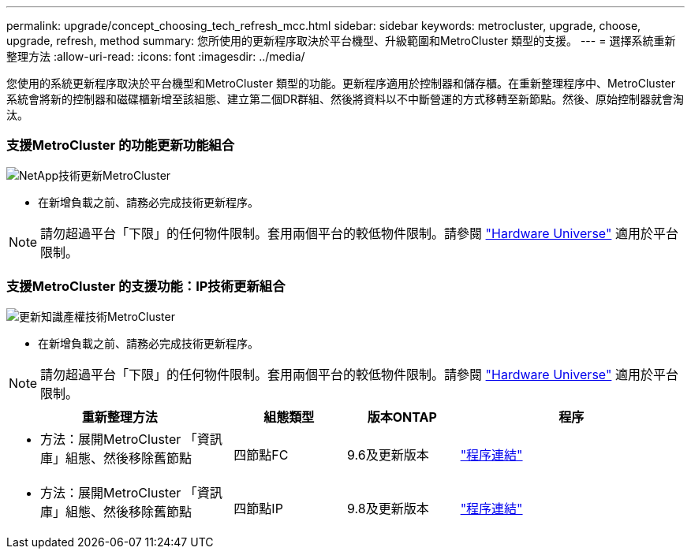 ---
permalink: upgrade/concept_choosing_tech_refresh_mcc.html 
sidebar: sidebar 
keywords: metrocluster, upgrade, choose, upgrade, refresh, method 
summary: 您所使用的更新程序取決於平台機型、升級範圍和MetroCluster 類型的支援。 
---
= 選擇系統重新整理方法
:allow-uri-read: 
:icons: font
:imagesdir: ../media/


[role="lead"]
您使用的系統更新程序取決於平台機型和MetroCluster 類型的功能。更新程序適用於控制器和儲存櫃。在重新整理程序中、MetroCluster 系統會將新的控制器和磁碟櫃新增至該組態、建立第二個DR群組、然後將資料以不中斷營運的方式移轉至新節點。然後、原始控制器就會淘汰。



=== 支援MetroCluster 的功能更新功能組合

image::../media/metrocluster_fc_tech_refresh.png[NetApp技術更新MetroCluster]

* 在新增負載之前、請務必完成技術更新程序。



NOTE: 請勿超過平台「下限」的任何物件限制。套用兩個平台的較低物件限制。請參閱 link:https://hwu.netapp.html["Hardware Universe"^] 適用於平台限制。



=== 支援MetroCluster 的支援功能：IP技術更新組合

image::../media/metrocluster_ip_tech_refresh.png[更新知識產權技術MetroCluster]

* 在新增負載之前、請務必完成技術更新程序。



NOTE: 請勿超過平台「下限」的任何物件限制。套用兩個平台的較低物件限制。請參閱 link:https://hwu.netapp.html["Hardware Universe"^] 適用於平台限制。

[cols="2,1,1,2"]
|===
| 重新整理方法 | 組態類型 | 版本ONTAP | 程序 


 a| 
* 方法：展開MetroCluster 「資訊庫」組態、然後移除舊節點

 a| 
四節點FC
 a| 
9.6及更新版本
 a| 
link:task_refresh_4n_mcc_fc.html["程序連結"]



 a| 
* 方法：展開MetroCluster 「資訊庫」組態、然後移除舊節點

 a| 
四節點IP
 a| 
9.8及更新版本
 a| 
link:task_refresh_4n_mcc_ip.html["程序連結"]

|===
